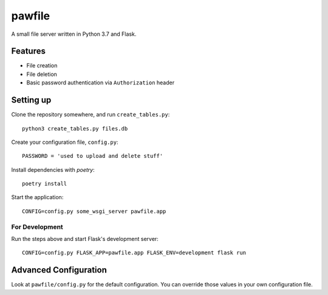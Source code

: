 pawfile
=======

A small file server written in Python 3.7 and Flask.

Features
--------

* File creation
* File deletion
* Basic password authentication via ``Authorization`` header

Setting up
----------

Clone the repository somewhere, and run ``create_tables.py``::

    python3 create_tables.py files.db

Create your configuration file, ``config.py``::

    PASSWORD = 'used to upload and delete stuff'

Install dependencies with `poetry`::

    poetry install

Start the application::

    CONFIG=config.py some_wsgi_server pawfile.app

For Development
~~~~~~~~~~~~~~~

Run the steps above and start Flask's development server::

    CONFIG=config.py FLASK_APP=pawfile.app FLASK_ENV=development flask run

Advanced Configuration
----------------------

Look at ``pawfile/config.py`` for the default configuration. You can override
those values in your own configuration file.
